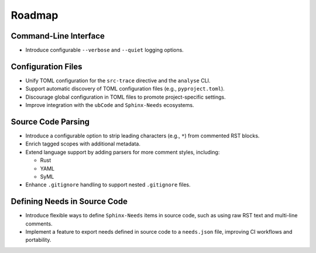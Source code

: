.. _roadmap:

Roadmap
=======

Command-Line Interface
----------------------

- Introduce configurable ``--verbose`` and ``--quiet`` logging options.

Configuration Files
-------------------

- Unify TOML configuration for the ``src-trace`` directive and the ``analyse`` CLI.
- Support automatic discovery of TOML configuration files (e.g., ``pyproject.toml``).
- Discourage global configuration in TOML files to promote project-specific settings.
- Improve integration with the ``ubCode`` and ``Sphinx-Needs`` ecosystems.

Source Code Parsing
-------------------

- Introduce a configurable option to strip leading characters (e.g., ``*``) from commented RST blocks.
- Enrich tagged scopes with additional metadata.
- Extend language support by adding parsers for more comment styles, including:

  - Rust
  - YAML
  - SyML

- Enhance ``.gitignore`` handling to support nested ``.gitignore`` files.

Defining Needs in Source Code
-----------------------------

- Introduce flexible ways to define ``Sphinx-Needs`` items in source code, such as using raw RST text and multi-line comments.
- Implement a feature to export needs defined in source code to a ``needs.json`` file, improving CI workflows and portability.
